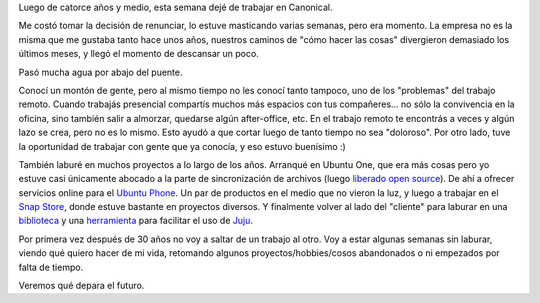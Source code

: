 .. title: El fin de una era
.. date: 2023-03-03 20:26:00
.. tags: Canonical, trabajo, gente, compartir, proyectos

Luego de catorce años y medio, esta semana dejé de trabajar en Canonical.

Me costó tomar la decisión de renunciar, lo estuve masticando varias semanas, pero era momento. La empresa no es la misma que me gustaba tanto hace unos años, nuestros caminos de "cómo hacer las cosas" divergieron demasiado los últimos meses, y llegó el momento de descansar un poco.

Pasó mucha agua por abajo del puente. 

.. image:: /images/canonical/f11-sprintcórdoba.jpeg
    :alt: Córdoba, Argentina, 2009

.. image:: /images/canonical/f12-udsjaunty.jpeg
    :alt: California, USA, 2008

.. image:: /images/canonical/f13-udsjaunty.jpeg
    :alt: California, USA, 2008

.. image:: /images/canonical/f14-sprintlondres.jpeg
    :alt: Londres, Inglaterra, 2010

.. image:: /images/canonical/f15-sprintcórdoba.jpeg
    :alt: Córdoba, Argentina, 2012

Conocí un montón de gente, pero al mismo tiempo no les conocí tanto tampoco, uno de los "problemas" del trabajo remoto. Cuando trabajás presencial compartís muchos más espacios con tus compañeres... no sólo la convivencia en la oficina, sino también salir a almorzar, quedarse algún after-office, etc. En el trabajo remoto te encontrás a veces y algún lazo se crea, pero no es lo mismo. Esto ayudó a que cortar luego de tanto tiempo no sea "doloroso". Por otro lado, tuve la oportunidad de trabajar con gente que ya conocía, y eso estuvo buenísimo :)

.. image:: /images/canonical/f21-sprintlondres.jpeg
    :alt: Londres, Inglaterra, 2010

.. image:: /images/canonical/f22-sprintcolonia.jpeg
    :alt: Colonia, Uruguay, 2015

.. image:: /images/canonical/f23-sprintlondres.jpeg
    :alt: Londres, Inglaterra, 2013

También laburé en muchos proyectos a lo largo de los años. Arranqué en Ubuntu One, que era más cosas pero yo estuve casi únicamente abocado a la parte de sincronización de archivos (luego `liberado open source <https://github.com/chicharreros>`_). De ahí a ofrecer servicios online para el `Ubuntu Phone <https://phone.docs.ubuntu.com/en/devices/>`_. Un par de productos en el medio que no vieron la luz, y luego a trabajar en el `Snap Store <https://snapcraft.io>`_, donde estuve bastante en proyectos diversos. Y finalmente volver al lado del "cliente" para laburar en una `biblioteca <https://github.com/canonical/operator/>`_ y una `herramienta <https://github.com/canonical/charmcraft/>`_ para facilitar el uso de `Juju <https://juju.is/>`_.

.. image:: /images/canonical/f31-sprintmalta.jpeg
    :alt: La Valeta, Malta, 2019

.. image:: /images/canonical/f32-sprintpraga.jpeg
    :alt: Praga, República Checa, 2022

Por primera vez después de 30 años no voy a saltar de un trabajo al otro. Voy a estar algunas semanas sin laburar, viendo qué quiero hacer de mi vida, retomando algunos proyectos/hobbies/cosos abandonados o ni empezados por falta de tiempo. 

Veremos qué depara el futuro.
